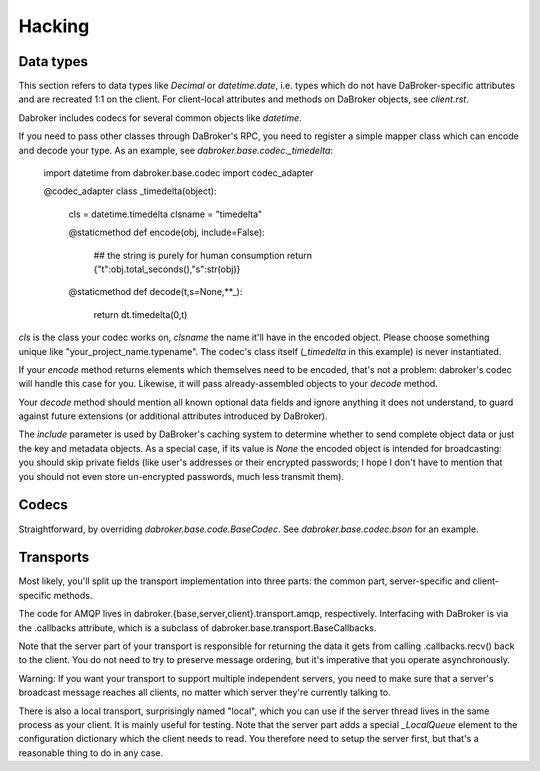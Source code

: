 Hacking
=======

Data types
----------

This section refers to data types like `Decimal` or `datetime.date`, i.e.
types which do not have DaBroker-specific attributes and are recreated 1:1
on the client. For client-local attributes and methods on DaBroker objects,
see `client.rst`.

Dabroker includes codecs for several common objects like `datetime`.

If you need to pass other classes through DaBroker's RPC, you need to
register a simple mapper class which can encode and decode your type. As an
example, see `dabroker.base.codec._timedelta`:

    import datetime
    from dabroker.base.codec import codec_adapter

    @codec_adapter
    class _timedelta(object):
        cls = datetime.timedelta
        clsname = "timedelta"

        @staticmethod
        def encode(obj, include=False):
            ## the string is purely for human consumption
            return {"t":obj.total_seconds(),"s":str(obj)}

        @staticmethod
        def decode(t,s=None,**_):
            return dt.timedelta(0,t)

`cls` is the class your codec works on, `clsname` the name it'll have in
the encoded object. Please choose something unique like
"your_project_name.typename". The codec's class itself
(`_timedelta` in this example) is never instantiated.

If your `encode` method returns elements which themselves need to be
encoded, that's not a problem: dabroker's codec will handle this case for
you. Likewise, it will pass already-assembled objects to your `decode`
method.

Your `decode` method should mention all known optional data fields and
ignore anything it does not understand, to guard against future extensions
(or additional attributes introduced by DaBroker).

The `include` parameter is used by DaBroker's caching system to determine
whether to send complete object data or just the key and metadata objects.
As a special case, if its value is `None` the encoded object is intended
for broadcasting: you should skip private fields (like user's addresses or
their encrypted passwords; I hope I don't have to mention that you should
not even store un-encrypted passwords, much less transmit them).

Codecs
------

Straightforward, by overriding `dabroker.base.code.BaseCodec`.
See `dabroker.base.codec.bson` for an example.

Transports
----------

Most likely, you'll split up the transport implementation into three parts:
the common part, server-specific and client-specific methods.

The code for AMQP lives in dabroker.{base,server,client}.transport.amqp,
respectively. Interfacing with DaBroker is via the .callbacks attribute,
which is a subclass of dabroker.base.transport.BaseCallbacks.

Note that the server part of your transport is responsible for returning
the data it gets from calling .callbacks.recv() back to the client. You do
not need to try to preserve message ordering, but it's imperative that you
operate asynchronously.

Warning: If you want your transport to support multiple independent
servers, you need to make sure that a server's broadcast message reaches
all clients, no matter which server they're currently talking to.

There is also a local transport, surprisingly named "local", which you can
use if the server thread lives in the same process as your client. It is
mainly useful for testing. Note that the server part adds a special
`_LocalQueue` element to the configuration dictionary which the client
needs to read. You therefore need to setup the server first, but that's a
reasonable thing to do in any case.

